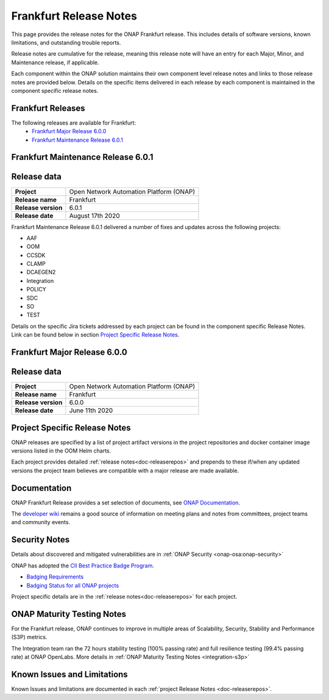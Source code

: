 .. This work is licensed under a Creative Commons Attribution 4.0
   International License. http://creativecommons.org/licenses/by/4.0


.. _release-notes:

Frankfurt Release Notes
^^^^^^^^^^^^^^^^^^^^^^^

This page provides the release notes for the ONAP Frankfurt release. This
includes details of software versions, known limitations, and outstanding
trouble reports.

Release notes are cumulative for the release, meaning this release note will
have an entry for each Major, Minor, and Maintenance release, if applicable.

Each component within the ONAP solution maintains their own component level
release notes and links to those release notes are provided below.
Details on the specific items delivered in each release by each component is
maintained in the component specific release notes.

Frankfurt Releases
==================

The following releases are available for Frankfurt:
  - `Frankfurt Major Release 6.0.0`_
  - `Frankfurt Maintenance Release 6.0.1`_

Frankfurt Maintenance Release 6.0.1
===================================

Release data
============

+--------------------------------------+--------------------------------------+
| **Project**                          | Open Network Automation Platform     |
|                                      | (ONAP)                               |
+--------------------------------------+--------------------------------------+
| **Release name**                     | Frankfurt                            |
|                                      |                                      |
+--------------------------------------+--------------------------------------+
| **Release version**                  | 6.0.1                                |
|                                      |                                      |
+--------------------------------------+--------------------------------------+
| **Release date**                     | August 17th 2020                     |
|                                      |                                      |
+--------------------------------------+--------------------------------------+

Frankfurt Maintenance Release 6.0.1 delivered a number of fixes and updates
across the following projects:

- AAF
- OOM
- CCSDK
- CLAMP
- DCAEGEN2
- Integration
- POLICY
- SDC
- SO
- TEST

Details on the specific Jira tickets addressed by each project can be found in
the component specific Release Notes. Link can be found below in section
`Project Specific Release Notes`_.

Frankfurt Major Release 6.0.0
=============================

Release data
============

+--------------------------------------+--------------------------------------+
| **Project**                          | Open Network Automation Platform     |
|                                      | (ONAP)                               |
+--------------------------------------+--------------------------------------+
| **Release name**                     | Frankfurt                            |
|                                      |                                      |
+--------------------------------------+--------------------------------------+
| **Release version**                  | 6.0.0                                |
|                                      |                                      |
+--------------------------------------+--------------------------------------+
| **Release date**                     | June 11th 2020                       |
|                                      |                                      |
+--------------------------------------+--------------------------------------+

Project Specific Release Notes
==============================
ONAP releases are specified by a list of project artifact versions in the
project repositories and docker container image versions listed in the OOM
Helm charts.

Each project provides detailed :ref:`release notes<doc-releaserepos>`
and prepends to these if/when any updated versions the project team believes
are compatible with a major release are made available.

Documentation
=============
ONAP Frankfurt Release provides a set selection of documents,
see `ONAP Documentation <https://docs.onap.org/en/frankfurt/index.html>`_.

The `developer wiki <http://wiki.onap.org>`_ remains a good source of
information on meeting plans and notes from committees, project teams and
community events.

Security Notes
==============
Details about discovered and mitigated vulnerabilities are in
:ref:`ONAP Security <onap-osa:onap-security>`

ONAP has adopted the `CII Best Practice Badge Program <https://bestpractices.coreinfrastructure.org/en>`_.

- `Badging Requirements <https://github.com/coreinfrastructure/best-practices-badge>`_
- `Badging Status for all ONAP projects <https://bestpractices.coreinfrastructure.org/en/projects?q=onap>`_

Project specific details are in the :ref:`release notes<doc-releaserepos>` for
each project.

.. index:: maturity

ONAP Maturity Testing Notes
===========================
For the Frankfurt release, ONAP continues to improve in multiple areas of
Scalability, Security, Stability and Performance (S3P) metrics.

The Integration team ran the 72 hours stability testing (100% passing rate)
and full resilience testing (99.4% passing rate) at ONAP OpenLabs. More details
in :ref:`ONAP Maturity Testing Notes <integration-s3p>`

Known Issues and Limitations
============================
Known Issues and limitations are documented in each
:ref:`project Release Notes <doc-releaserepos>`.


.. Include files referenced by link in the toctree as hidden
